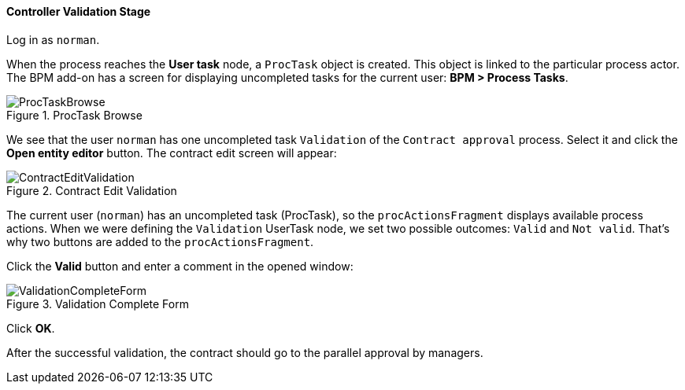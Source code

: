 :sourcesdir: ../../../../source

[[qs_validation]]
==== Controller Validation Stage

Log in as `norman`.

When the process reaches the *User task* node, a `ProcTask` object is created. This object is linked to the particular process actor. The BPM add-on has a screen for displaying uncompleted tasks for the current user: *BPM > Process Tasks*.

.ProcTask Browse
image::ProcTaskBrowse.png[align="center"]

We see that the user `norman` has one uncompleted task `Validation` of the `Contract approval` process. Select it and click the *Open entity editor* button. The contract edit screen will appear:

.Contract Edit Validation
image::ContractEditValidation.png[align="center"]

The current user (`norman`) has an uncompleted task (ProcTask), so the `procActionsFragment` displays available process actions. When we were defining the `Validation` UserTask node, we set two possible outcomes: `Valid` and `Not valid`. That's why two buttons are added to the `procActionsFragment`.

Click the *Valid* button and enter a comment in the opened window:

.Validation Complete Form
image::ValidationCompleteForm.png[align="center"]

Click *OK*.

After the successful validation, the contract should go to the parallel approval by managers.

